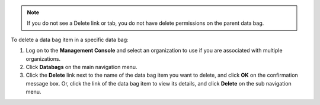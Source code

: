 .. This is an included how-to. 

.. note:: If you do not see a Delete link or tab, you do not have delete permissions on the parent data bag.

To delete a data bag item in a specific data bag:

#. Log on to the **Management Console** and select an organization to use if you are associated with multiple organizations.

#. Click **Databags** on the main navigation menu.

#. Click the **Delete** link next to the name of the data bag item you want to delete, and click **OK** on the confirmation message box. Or, click the link of the data bag item to view its details, and click **Delete** on the sub navigation menu.

